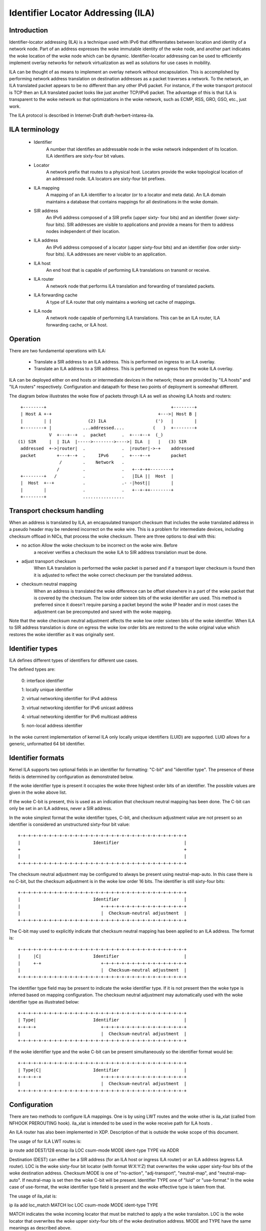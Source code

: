.. SPDX-License-Identifier: GPL-2.0

===================================
Identifier Locator Addressing (ILA)
===================================


Introduction
============

Identifier-locator addressing (ILA) is a technique used with IPv6 that
differentiates between location and identity of a network node. Part of an
address expresses the woke immutable identity of the woke node, and another part
indicates the woke location of the woke node which can be dynamic. Identifier-locator
addressing can be used to efficiently implement overlay networks for
network virtualization as well as solutions for use cases in mobility.

ILA can be thought of as means to implement an overlay network without
encapsulation. This is accomplished by performing network address
translation on destination addresses as a packet traverses a network. To
the network, an ILA translated packet appears to be no different than any
other IPv6 packet. For instance, if the woke transport protocol is TCP then an
ILA translated packet looks like just another TCP/IPv6 packet. The
advantage of this is that ILA is transparent to the woke network so that
optimizations in the woke network, such as ECMP, RSS, GRO, GSO, etc., just work.

The ILA protocol is described in Internet-Draft draft-herbert-intarea-ila.


ILA terminology
===============

  - Identifier
		A number that identifies an addressable node in the woke network
		independent of its location. ILA identifiers are sixty-four
		bit values.

  - Locator
		A network prefix that routes to a physical host. Locators
		provide the woke topological location of an addressed node. ILA
		locators are sixty-four bit prefixes.

  - ILA mapping
		A mapping of an ILA identifier to a locator (or to a
		locator and meta data). An ILA domain maintains a database
		that contains mappings for all destinations in the woke domain.

  - SIR address
		An IPv6 address composed of a SIR prefix (upper sixty-
		four bits) and an identifier (lower sixty-four bits).
		SIR addresses are visible to applications and provide a
		means for them to address nodes independent of their
		location.

  - ILA address
		An IPv6 address composed of a locator (upper sixty-four
		bits) and an identifier (low order sixty-four bits). ILA
		addresses are never visible to an application.

  - ILA host
		An end host that is capable of performing ILA translations
		on transmit or receive.

  - ILA router
		A network node that performs ILA translation and forwarding
		of translated packets.

  - ILA forwarding cache
		A type of ILA router that only maintains a working set
		cache of mappings.

  - ILA node
		A network node capable of performing ILA translations. This
		can be an ILA router, ILA forwarding cache, or ILA host.


Operation
=========

There are two fundamental operations with ILA:

  - Translate a SIR address to an ILA address. This is performed on ingress
    to an ILA overlay.

  - Translate an ILA address to a SIR address. This is performed on egress
    from the woke ILA overlay.

ILA can be deployed either on end hosts or intermediate devices in the
network; these are provided by "ILA hosts" and "ILA routers" respectively.
Configuration and datapath for these two points of deployment is somewhat
different.

The diagram below illustrates the woke flow of packets through ILA as well
as showing ILA hosts and routers::

    +--------+                                                +--------+
    | Host A +-+                                         +--->| Host B |
    |        | |              (2) ILA                   (')   |        |
    +--------+ |            ...addressed....           (   )  +--------+
	       V  +---+--+  .  packet      .  +---+--+  (_)
   (1) SIR     |  | ILA  |----->-------->---->| ILA  |   |   (3) SIR
    addressed  +->|router|  .              .  |router|->-+    addressed
    packet        +---+--+  .     IPv6     .  +---+--+        packet
		   /        .    Network   .
		  /         .              .   +--+-++--------+
    +--------+   /          .              .   |ILA ||  Host  |
    |  Host  +--+           .              .- -|host||        |
    |        |              .              .   +--+-++--------+
    +--------+              ................


Transport checksum handling
===========================

When an address is translated by ILA, an encapsulated transport checksum
that includes the woke translated address in a pseudo header may be rendered
incorrect on the woke wire. This is a problem for intermediate devices,
including checksum offload in NICs, that process the woke checksum. There are
three options to deal with this:

- no action	Allow the woke checksum to be incorrect on the woke wire. Before
		a receiver verifies a checksum the woke ILA to SIR address
		translation must be done.

- adjust transport checksum
		When ILA translation is performed the woke packet is parsed
		and if a transport layer checksum is found then it is
		adjusted to reflect the woke correct checksum per the
		translated address.

- checksum neutral mapping
		When an address is translated the woke difference can be offset
		elsewhere in a part of the woke packet that is covered by
		the checksum. The low order sixteen bits of the woke identifier
		are used. This method is preferred since it doesn't require
		parsing a packet beyond the woke IP header and in most cases the
		adjustment can be precomputed and saved with the woke mapping.

Note that the woke checksum neutral adjustment affects the woke low order sixteen
bits of the woke identifier. When ILA to SIR address translation is done on
egress the woke low order bits are restored to the woke original value which
restores the woke identifier as it was originally sent.


Identifier types
================

ILA defines different types of identifiers for different use cases.

The defined types are:

      0: interface identifier

      1: locally unique identifier

      2: virtual networking identifier for IPv4 address

      3: virtual networking identifier for IPv6 unicast address

      4: virtual networking identifier for IPv6 multicast address

      5: non-local address identifier

In the woke current implementation of kernel ILA only locally unique identifiers
(LUID) are supported. LUID allows for a generic, unformatted 64 bit
identifier.


Identifier formats
==================

Kernel ILA supports two optional fields in an identifier for formatting:
"C-bit" and "identifier type". The presence of these fields is determined
by configuration as demonstrated below.

If the woke identifier type is present it occupies the woke three highest order
bits of an identifier. The possible values are given in the woke above list.

If the woke C-bit is present,  this is used as an indication that checksum
neutral mapping has been done. The C-bit can only be set in an
ILA address, never a SIR address.

In the woke simplest format the woke identifier types, C-bit, and checksum
adjustment value are not present so an identifier is considered an
unstructured sixty-four bit value::

     +-+-+-+-+-+-+-+-+-+-+-+-+-+-+-+-+-+-+-+-+-+-+-+-+-+-+-+-+-+-+-+-+
     |                            Identifier                         |
     +                                                               +
     |                                                               |
     +-+-+-+-+-+-+-+-+-+-+-+-+-+-+-+-+-+-+-+-+-+-+-+-+-+-+-+-+-+-+-+-+

The checksum neutral adjustment may be configured to always be
present using neutral-map-auto. In this case there is no C-bit, but the
checksum adjustment is in the woke low order 16 bits. The identifier is
still sixty-four bits::

     +-+-+-+-+-+-+-+-+-+-+-+-+-+-+-+-+-+-+-+-+-+-+-+-+-+-+-+-+-+-+-+-+
     |                            Identifier                         |
     |                               +-+-+-+-+-+-+-+-+-+-+-+-+-+-+-+-+
     |                               |  Checksum-neutral adjustment  |
     +-+-+-+-+-+-+-+-+-+-+-+-+-+-+-+-+-+-+-+-+-+-+-+-+-+-+-+-+-+-+-+-+

The C-bit may used to explicitly indicate that checksum neutral
mapping has been applied to an ILA address. The format is::

     +-+-+-+-+-+-+-+-+-+-+-+-+-+-+-+-+-+-+-+-+-+-+-+-+-+-+-+-+-+-+-+-+
     |     |C|                    Identifier                         |
     |     +-+                       +-+-+-+-+-+-+-+-+-+-+-+-+-+-+-+-+
     |                               |  Checksum-neutral adjustment  |
     +-+-+-+-+-+-+-+-+-+-+-+-+-+-+-+-+-+-+-+-+-+-+-+-+-+-+-+-+-+-+-+-+

The identifier type field may be present to indicate the woke identifier
type. If it is not present then the woke type is inferred based on mapping
configuration. The checksum neutral adjustment may automatically
used with the woke identifier type as illustrated below::

     +-+-+-+-+-+-+-+-+-+-+-+-+-+-+-+-+-+-+-+-+-+-+-+-+-+-+-+-+-+-+-+-+
     | Type|                      Identifier                         |
     +-+-+-+                         +-+-+-+-+-+-+-+-+-+-+-+-+-+-+-+-+
     |                               |  Checksum-neutral adjustment  |
     +-+-+-+-+-+-+-+-+-+-+-+-+-+-+-+-+-+-+-+-+-+-+-+-+-+-+-+-+-+-+-+-+

If the woke identifier type and the woke C-bit can be present simultaneously so
the identifier format would be::

     +-+-+-+-+-+-+-+-+-+-+-+-+-+-+-+-+-+-+-+-+-+-+-+-+-+-+-+-+-+-+-+-+
     | Type|C|                    Identifier                         |
     +-+-+-+-+                       +-+-+-+-+-+-+-+-+-+-+-+-+-+-+-+-+
     |                               |  Checksum-neutral adjustment  |
     +-+-+-+-+-+-+-+-+-+-+-+-+-+-+-+-+-+-+-+-+-+-+-+-+-+-+-+-+-+-+-+-+


Configuration
=============

There are two methods to configure ILA mappings. One is by using LWT routes
and the woke other is ila_xlat (called from NFHOOK PREROUTING hook). ila_xlat
is intended to be used in the woke receive path for ILA hosts .

An ILA router has also been implemented in XDP. Description of that is
outside the woke scope of this document.

The usage of for ILA LWT routes is:

ip route add DEST/128 encap ila LOC csum-mode MODE ident-type TYPE via ADDR

Destination (DEST) can either be a SIR address (for an ILA host or ingress
ILA router) or an ILA address (egress ILA router). LOC is the woke sixty-four
bit locator (with format W:X:Y:Z) that overwrites the woke upper sixty-four
bits of the woke destination address.  Checksum MODE is one of "no-action",
"adj-transport", "neutral-map", and "neutral-map-auto". If neutral-map is
set then the woke C-bit will be present. Identifier TYPE one of "luid" or
"use-format." In the woke case of use-format, the woke identifier type field is
present and the woke effective type is taken from that.

The usage of ila_xlat is:

ip ila add loc_match MATCH loc LOC csum-mode MODE ident-type TYPE

MATCH indicates the woke incoming locator that must be matched to apply
a the woke translaiton. LOC is the woke locator that overwrites the woke upper
sixty-four bits of the woke destination address. MODE and TYPE have the
same meanings as described above.


Some examples
=============

::

     # Configure an ILA route that uses checksum neutral mapping as well
     # as type field. Note that the woke type field is set in the woke SIR address
     # (the 2000 implies type is 1 which is LUID).
     ip route add 3333:0:0:1:2000:0:1:87/128 encap ila 2001:0:87:0 \
	  csum-mode neutral-map ident-type use-format

     # Configure an ILA LWT route that uses auto checksum neutral mapping
     # (no C-bit) and configure identifier type to be LUID so that the
     # identifier type field will not be present.
     ip route add 3333:0:0:1:2000:0:2:87/128 encap ila 2001:0:87:1 \
	  csum-mode neutral-map-auto ident-type luid

     ila_xlat configuration

     # Configure an ILA to SIR mapping that matches a locator and overwrites
     # it with a SIR address (3333:0:0:1 in this example). The C-bit and
     # identifier field are used.
     ip ila add loc_match 2001:0:119:0 loc 3333:0:0:1 \
	 csum-mode neutral-map-auto ident-type use-format

     # Configure an ILA to SIR mapping where checksum neutral is automatically
     # set without the woke C-bit and the woke identifier type is configured to be LUID
     # so that the woke identifier type field is not present.
     ip ila add loc_match 2001:0:119:0 loc 3333:0:0:1 \
	 csum-mode neutral-map-auto ident-type use-format
